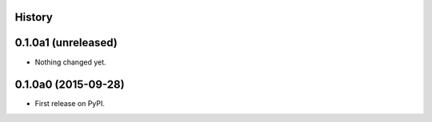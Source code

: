 .. :changelog:

History
-------

0.1.0a1 (unreleased)
--------------------

- Nothing changed yet.


0.1.0a0 (2015-09-28)
--------------------

* First release on PyPI.
